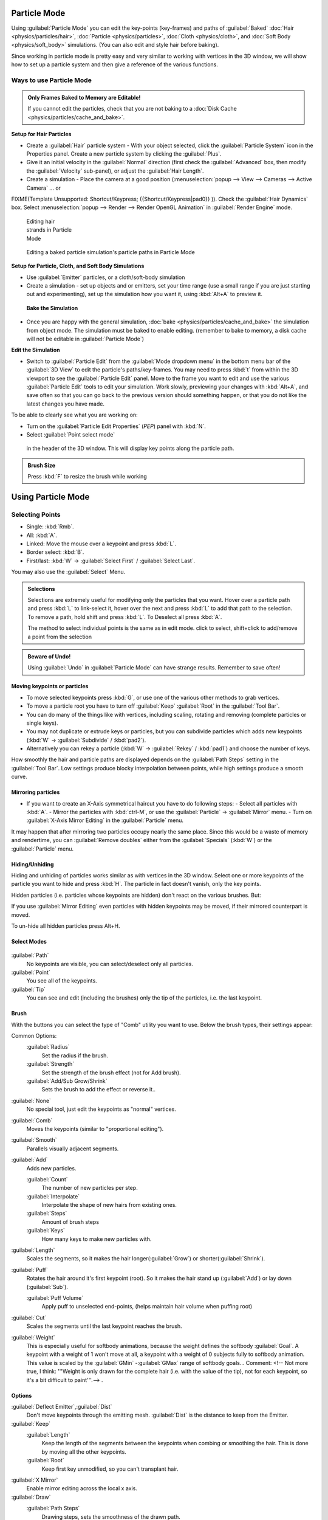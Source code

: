 
Particle Mode
*************

Using :guilabel:`Particle Mode` you can edit the key-points (key-frames) and paths of :guilabel:`Baked` :doc:`Hair <physics/particles/hair>`, :doc:`Particle <physics/particles>`, :doc:`Cloth <physics/cloth>`, and :doc:`Soft Body <physics/soft_body>` simulations. (You can also edit and style hair before baking).

Since working in particle mode is pretty easy and very similar to working with vertices in the
3D window, we will show how to set up a particle system and then give a reference of the
various functions.


Ways to use Particle Mode
=========================

.. admonition:: Only Frames Baked to Memory are Editable!
   :class: nicetip

   If you cannot edit the particles, check that you are not baking to a :doc:`Disk Cache <physics/particles/cache_and_bake>`.


**Setup for Hair Particles**

- Create a :guilabel:`Hair` particle system - With your object selected, click the :guilabel:`Particle System` icon in the Properties panel.  Create a new particle system by clicking the :guilabel:`Plus`.
- Give it an initial velocity in the :guilabel:`Normal` direction (first check the :guilabel:`Advanced` box, then modify the :guilabel:`Velocity` sub-panel), or adjust the :guilabel:`Hair Length`.
- Create a simulation - Place the camera at a good position (:menuselection:`popup --> View --> Cameras --> Active Camera` ... or

FIXME(Template Unsupported: Shortcut/Keypress;
{{Shortcut/Keypress|pad0}}
)). Check the :guilabel:`Hair Dynamics` box.  Select :menuselection:`popup --> Render --> Render OpenGL Animation` in :guilabel:`Render Engine` mode.


.. figure:: /images/Blender2.6_particle_mode.jpg
   :width: 120px
   :figwidth: 120px

   Editing hair strands in Particle Mode


.. figure:: /images/Animated_editing_particles_in_particle_mode.gif

   Editing a baked particle simulation's particle paths in Particle Mode


**Setup for Particle, Cloth, and Soft Body Simulations**

- Use :guilabel:`Emitter` particles, or a cloth/soft-body simulation
- Create a simulation - set up objects and or emitters, set your time range (use a small range if you are just starting out and experimenting), set up the simulation how you want it, using :kbd:`Alt+A` to preview it.

 **Bake the Simulation**

- Once you are happy with the general simulation, :doc:`bake <physics/particles/cache_and_bake>` the simulation from object mode. The simulation must be baked to enable editing. (remember to bake to memory, a disk cache will not be editable in :guilabel:`Particle Mode`)

**Edit the Simulation**

- Switch to :guilabel:`Particle Edit` from the :guilabel:`Mode dropdown menu` in the bottom menu bar of the :guilabel:`3D View` to edit the particle's paths/key-frames.  You may need to press :kbd:`t` from within the 3D viewport to see the :guilabel:`Particle Edit` panel. Move to the frame you want to edit and use the various :guilabel:`Particle Edit` tools to edit your simulation. Work slowly, previewing your changes with :kbd:`Alt+A`, and save often so that you can go back to the previous version should something happen, or that you do not like the latest changes you have made.

To be able to clearly see what you are working on:

- Turn on the :guilabel:`Particle Edit Properties` (*PEP*) panel with :kbd:`N`.
- Select :guilabel:`Point select mode`

.. figure:: /images/Icon-library_3D-Window_PointSelectMode.jpg


 in the header of the 3D window. This will display key points along the particle path.


.. admonition:: Brush Size
   :class: nicetip

   Press :kbd:`F` to resize the brush while working


Using Particle Mode
*******************

Selecting Points
================

- Single: :kbd:`Rmb`.
- All: :kbd:`A`.
- Linked: Move the mouse over a keypoint and press :kbd:`L`.
- Border select: :kbd:`B`.
- First/last: :kbd:`W` → :guilabel:`Select First` / :guilabel:`Select Last`.

You may also use the :guilabel:`Select` Menu.


.. admonition:: Selections
   :class: nicetip

   Selections are extremely useful for modifying only the particles that you want. Hover over a particle path and press :kbd:`L` to link-select it, hover over the next and press :kbd:`L` to add that path to the selection. To remove a path, hold shift and press :kbd:`L`. To Deselect all press :kbd:`A`.

   The method to select individual points is the same as in edit mode. click to select,
   shift+click to add/remove a point from the selection


.. admonition:: Beware of Undo!
   :class: nicetip

   Using :guilabel:`Undo` in :guilabel:`Particle Mode` can have strange results. Remember to save often!


Moving keypoints or particles
-----------------------------

- To move selected keypoints press :kbd:`G`, or use one of the various other methods to grab vertices.
- To move a particle root you have to turn off :guilabel:`Keep` :guilabel:`Root` in the :guilabel:`Tool Bar`.
- You can do many of the things like with vertices, including scaling, rotating and removing (complete particles or single keys).
- You may not duplicate or extrude keys or particles, but you can subdivide particles which adds new keypoints (:kbd:`W` → :guilabel:`Subdivide` / :kbd:`pad2`).
- Alternatively you can rekey a particle (:kbd:`W` → :guilabel:`Rekey` / :kbd:`pad1`) and choose the number of keys.

How smoothly the hair and particle paths are displayed depends on the :guilabel:`Path Steps`
setting in the :guilabel:`Tool Bar`. Low settings produce blocky interpolation between points,
while high settings produce a smooth curve.


Mirroring particles
-------------------

- If you want to create an X-Axis symmetrical haircut you have to do following steps:
  - Select all particles with :kbd:`A`.
  - Mirror the particles with :kbd:`ctrl-M`, or use the :guilabel:`Particle` → :guilabel:`Mirror` menu.
  - Turn on :guilabel:`X-Axis Mirror Editing` in the :guilabel:`Particle` menu.

It may happen that after mirroring two particles occupy nearly the same place.
Since this would be a waste of memory and rendertime,
you can :guilabel:`Remove doubles` either from the :guilabel:`Specials` (:kbd:`W`)
or the :guilabel:`Particle` menu.


Hiding/Unhiding
---------------

Hiding and unhiding of particles works similar as with vertices in the 3D window.
Select one or more keypoints of the particle you want to hide and press :kbd:`H`.
The particle in fact doesn't vanish, only the key points.

Hidden particles (i.e. particles whose keypoints are hidden)
don't react on the various brushes. But:

If you use :guilabel:`Mirror Editing` even particles with hidden keypoints may be moved,
if their mirrored counterpart is moved.

To un-hide all hidden particles press Alt+H.


Select Modes
------------

.. figure:: /images/Icon-library_3D-Window_ParticleSelectAndDisplayMode.jpg
   :width: 640px
   :figwidth: 640px


:guilabel:`Path`
   No keypoints are visible, you can select/deselect only all particles.
:guilabel:`Point`
   You see all of the keypoints.
:guilabel:`Tip`
   You can see and edit (including the brushes) only the tip of the particles, i.e. the last keypoint.


Brush
-----

With the buttons you can select the type of "Comb" utility you want to use.
Below the brush types, their settings appear:

Common Options:
   :guilabel:`Radius`
      Set the radius if the brush.
   :guilabel:`Strength`
      Set the strength of the brush effect (not for Add brush).
   :guilabel:`Add/Sub Grow/Shrink`
      Sets the brush to add the effect or reverse it..

:guilabel:`None`
   No special tool, just edit the keypoints as "normal" vertices.
:guilabel:`Comb`
   Moves the keypoints (similar to "proportional editing").
:guilabel:`Smooth`
   Parallels visually adjacent segments.
:guilabel:`Add`
   Adds new particles.

   :guilabel:`Count`
      The number of new particles per step.
   :guilabel:`Interpolate`
      Interpolate the shape of new hairs from existing ones.
   :guilabel:`Steps`
      Amount of brush steps
   :guilabel:`Keys`
      How many keys to make new particles with.
:guilabel:`Length`
   Scales the segments, so it makes the hair longer(:guilabel:`Grow`) or shorter(:guilabel:`Shrink`).
:guilabel:`Puff`
   Rotates the hair around it's first keypoint (root). So it makes the hair stand up (:guilabel:`Add`) or lay down (:guilabel:`Sub`).

   :guilabel:`Puff Volume`
      Apply puff to unselected end-points, (helps maintain hair volume when puffing root)
:guilabel:`Cut`
   Scales the segments until the last keypoint reaches the brush.

:guilabel:`Weight`
   This is especially useful for softbody animations, because the weight defines the softbody :guilabel:`Goal`.
   A keypoint with a weight of 1 won't move at all,
   a keypoint with a weight of 0 subjects fully to softbody animation.
   This value is scaled by the :guilabel:`GMin` -\ :guilabel:`GMax` range of softbody goals...    Comment:
   <!-- Not more true, I think: '''Weight is only drawn for the complete hair (i.e. with the value of the tip),
   not for each keypoint, so it's a bit difficult to paint'''.--> .


Options
-------

:guilabel:`Deflect Emitter`,\ :guilabel:`Dist`
   Don't move keypoints through the emitting mesh. :guilabel:`Dist` is the distance to keep from the Emitter.
:guilabel:`Keep`
   :guilabel:`Length`
      Keep the length of the segments between the keypoints when combing or smoothing the hair.
      This is done by moving all the other keypoints.
   :guilabel:`Root`
      Keep first key unmodified, so you can't transplant hair.
:guilabel:`X Mirror`
   Enable mirror editing across the local x axis.

:guilabel:`Draw`
   :guilabel:`Path Steps`
      Drawing steps, sets the smoothness of the drawn path.
   :guilabel:`Show Children`
      Draws the children of the particles too.
      This allows to fine tune the particles and see their effects on the result,
      but it may slow down your system if you have many children.


